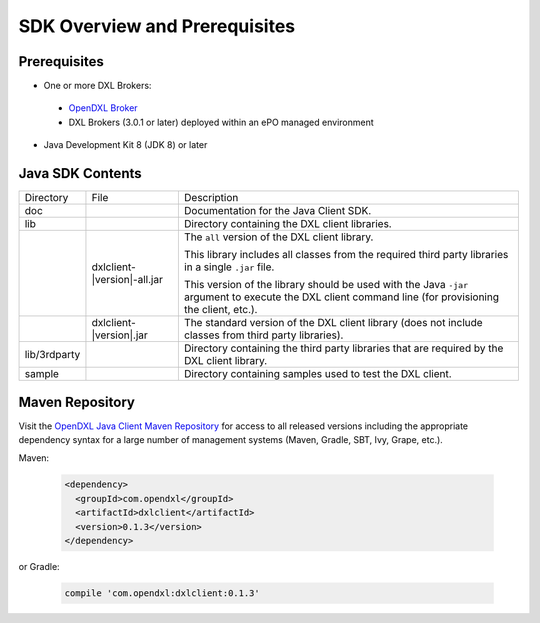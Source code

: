 SDK Overview and Prerequisites
==============================

Prerequisites
*************

* One or more DXL Brokers:
 - `OpenDXL Broker <https://github.com/opendxl/opendxl-broker>`_
 - DXL Brokers (3.0.1 or later) deployed within an ePO managed environment
* Java Development Kit 8 (JDK 8) or later

Java SDK Contents
*****************

.. tabularcolumns:: |{5cm}|{5cm}|{5cm}|

+--------------+----------------------------------+-------------------------------------------------------------------+
| Directory    | File                             |  Description                                                      |
+--------------+----------------------------------+-------------------------------------------------------------------+
| doc          |                                  | Documentation for the Java Client SDK.                            |
+--------------+----------------------------------+-------------------------------------------------------------------+
| lib          |                                  | Directory containing the DXL client libraries.                    |
+--------------+----------------------------------+-------------------------------------------------------------------+
|              | dxlclient-\ |version|\-all.jar   | The ``all`` version of the DXL client library.                    |
|              |                                  |                                                                   |
|              |                                  | This library includes all classes from the required third party   |
|              |                                  | libraries in a single ``.jar`` file.                              |
|              |                                  |                                                                   |
|              |                                  | This version of the library should be                             |
|              |                                  | used with the Java ``-jar`` argument to execute the DXL client    |
|              |                                  | command line (for provisioning the client, etc.).                 |
+--------------+----------------------------------+-------------------------------------------------------------------+
|              | dxlclient-\ |version|\.jar       | The standard version of the DXL client library (does not include  |
|              |                                  | classes from third party libraries).                              |
+--------------+----------------------------------+-------------------------------------------------------------------+
| lib/3rdparty |                                  | Directory containing the third party libraries that are           |
|              |                                  | required by the DXL client library.                               |
+--------------+----------------------------------+-------------------------------------------------------------------+
| sample       |                                  | Directory containing samples used to test the DXL client.         |
+--------------+----------------------------------+-------------------------------------------------------------------+

Maven Repository
****************

Visit the `OpenDXL Java Client Maven Repository <https://search.maven.org/artifact/com.opendxl/dxlclient>`_ for
access to all released versions including the appropriate dependency syntax for a large number of management
systems (Maven, Gradle, SBT, Ivy, Grape, etc.).

Maven:

    .. code-block:: xml

        <dependency>
          <groupId>com.opendxl</groupId>
          <artifactId>dxlclient</artifactId>
          <version>0.1.3</version>
        </dependency>
or Gradle:

    .. code-block:: groovy

        compile 'com.opendxl:dxlclient:0.1.3'
